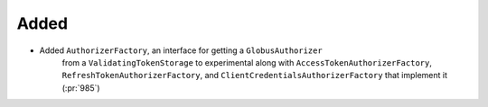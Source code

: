 Added
~~~~~

- Added ``AuthorizerFactory``, an interface for getting a ``GlobusAuthorizer``
    from a ``ValidatingTokenStorage`` to experimental along with
    ``AccessTokenAuthorizerFactory``, ``RefreshTokenAuthorizerFactory``, and
    ``ClientCredentialsAuthorizerFactory`` that implement it (:pr:`985`)
